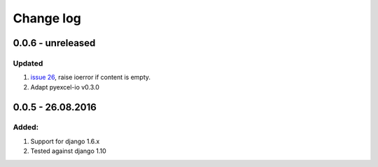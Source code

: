 Change log
================================================================================

0.0.6 - unreleased
--------------------------------------------------------------------------------

Updated
********************************************************************************

#. `issue 26 <https://github.com/pyexcel/django-excel/issues/26>`_, raise
   ioerror if content is empty.
#. Adapt pyexcel-io v0.3.0


0.0.5 - 26.08.2016
--------------------------------------------------------------------------------

Added:
********************************************************************************

#. Support for django 1.6.x
#. Tested against django 1.10
